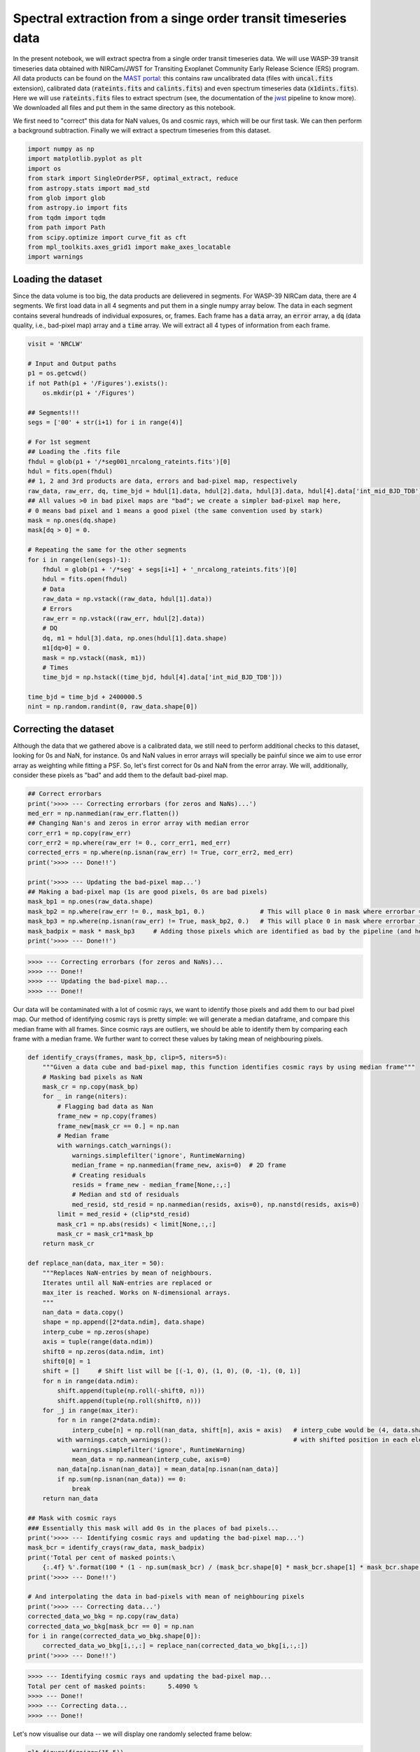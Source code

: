 Spectral extraction from a singe order transit timeseries data
==========

In the present notebook, we will extract spectra from a single order transit timeseries data. 
We will use WASP-39 transit timeseries data obtained with NIRCam/JWST for Transiting Exoplanet 
Community Early Release Science (ERS) program. All data products can be found on the 
`MAST portal <https://mast.stsci.edu/portal/Mashup/Clients/Mast/Portal.html>`_: this contains raw 
uncalibrated data (files with :code:`uncal.fits` extension), calibrated data (:code:`rateints.fits` 
and :code:`calints.fits`) and even spectrum timeseries data (:code:`x1dints.fits`). Here we will 
use :code:`rateints.fits` files to extract spectrum (see, the documentation of the 
`jwst <https://jwst-pipeline.readthedocs.io/en/latest/index.html>`_ pipeline to know more). 
We downloaded all files and put them in the same directory as this notebook.

We first need to "correct" this data for NaN values, 0s and cosmic rays, which will be our first task. 
We can then perform a background subtraction. Finally we will extract a spectrum timeseries from this 
dataset.

.. code-block:: python

    import numpy as np
    import matplotlib.pyplot as plt
    import os
    from stark import SingleOrderPSF, optimal_extract, reduce
    from astropy.stats import mad_std
    from glob import glob
    from astropy.io import fits
    from tqdm import tqdm
    from path import Path
    from scipy.optimize import curve_fit as cft
    from mpl_toolkits.axes_grid1 import make_axes_locatable
    import warnings

Loading the dataset
-------------------

Since the data volume is too big, the data products are delievered in segments. For WASP-39 NIRCam data, 
there are 4 segments. We first load data in all 4 segments and put them in a single numpy array below. The 
data in each segment contains several hundreads of individual exposures, or, frames. Each frame has a :code:`data` array, an :code:`error` array,
a :code:`dq` (data quality, i.e., bad-pixel map) array and a :code:`time` array. We will extract all 4 types
of information from each frame.

.. code-block:: python

    visit = 'NRCLW'

    # Input and Output paths
    p1 = os.getcwd()
    if not Path(p1 + '/Figures').exists():
        os.mkdir(p1 + '/Figures')

    ## Segments!!!
    segs = ['00' + str(i+1) for i in range(4)]

    # For 1st segment
    ## Loading the .fits file
    fhdul = glob(p1 + '/*seg001_nrcalong_rateints.fits')[0]
    hdul = fits.open(fhdul)
    ## 1, 2 and 3rd products are data, errors and bad-pixel map, respectively
    raw_data, raw_err, dq, time_bjd = hdul[1].data, hdul[2].data, hdul[3].data, hdul[4].data['int_mid_BJD_TDB']
    ## All values >0 in bad pixel maps are "bad"; we create a simpler bad-pixel map here,
    # 0 means bad pixel and 1 means a good pixel (the same convention used by stark)
    mask = np.ones(dq.shape)
    mask[dq > 0] = 0.

    # Repeating the same for the other segments
    for i in range(len(segs)-1):
        fhdul = glob(p1 + '/*seg' + segs[i+1] + '_nrcalong_rateints.fits')[0]
        hdul = fits.open(fhdul)
        # Data
        raw_data = np.vstack((raw_data, hdul[1].data))
        # Errors
        raw_err = np.vstack((raw_err, hdul[2].data))
        # DQ
        dq, m1 = hdul[3].data, np.ones(hdul[1].data.shape)
        m1[dq>0] = 0.
        mask = np.vstack((mask, m1))
        # Times
        time_bjd = np.hstack((time_bjd, hdul[4].data['int_mid_BJD_TDB']))

    time_bjd = time_bjd + 2400000.5
    nint = np.random.randint(0, raw_data.shape[0])


Correcting the dataset
----------------------

Although the data that we gathered above is a calibrated data, we still need to perform additional checks
to this dataset, looking for 0s and NaN, for instance. 0s and NaN values in error arrays will specially be 
painful since we aim to use error array as weighting while fitting a PSF. So, let's first correct for 0s and
NaN from the error array. We will, additionally, consider these pixels as "bad" and add them to the default
bad-pixel map.

.. code-block:: python

    ## Correct errorbars
    print('>>>> --- Correcting errorbars (for zeros and NaNs)...')
    med_err = np.nanmedian(raw_err.flatten())
    ## Changing Nan's and zeros in error array with median error
    corr_err1 = np.copy(raw_err)
    corr_err2 = np.where(raw_err != 0., corr_err1, med_err)
    corrected_errs = np.where(np.isnan(raw_err) != True, corr_err2, med_err)
    print('>>>> --- Done!!')

    print('>>>> --- Updating the bad-pixel map...')
    ## Making a bad-pixel map (1s are good pixels, 0s are bad pixels)
    mask_bp1 = np.ones(raw_data.shape)
    mask_bp2 = np.where(raw_err != 0., mask_bp1, 0.)               # This will place 0 in mask where errorbar == 0
    mask_bp3 = np.where(np.isnan(raw_err) != True, mask_bp2, 0.)   # This will place 0 in mask where errorbar is Nan
    mask_badpix = mask * mask_bp3     # Adding those pixels which are identified as bad by the pipeline (and hence 0)
    print('>>>> --- Done!!')

.. code-block:: bash

    >>>> --- Correcting errorbars (for zeros and NaNs)...
    >>>> --- Done!!
    >>>> --- Updating the bad-pixel map...
    >>>> --- Done!!

Our data will be contaminated with a lot of cosmic rays, we want to identify those pixels and add them 
to our bad pixel map. Our method of identifying cosmic rays is pretty simple: we will generate a median 
dataframe, and compare this median frame with all frames. Since cosmic rays are outliers, we should be 
able to identify them by comparing each frame with a median frame. We further want to correct these 
values by taking mean of neighbouring pixels. 

.. code-block:: python

    def identify_crays(frames, mask_bp, clip=5, niters=5):
        """Given a data cube and bad-pixel map, this function identifies cosmic rays by using median frame"""
        # Masking bad pixels as NaN
        mask_cr = np.copy(mask_bp)
        for _ in range(niters):
            # Flagging bad data as Nan
            frame_new = np.copy(frames)
            frame_new[mask_cr == 0.] = np.nan
            # Median frame
            with warnings.catch_warnings():
                warnings.simplefilter('ignore', RuntimeWarning)
                median_frame = np.nanmedian(frame_new, axis=0)  # 2D frame
                # Creating residuals
                resids = frame_new - median_frame[None,:,:]
                # Median and std of residuals
                med_resid, std_resid = np.nanmedian(resids, axis=0), np.nanstd(resids, axis=0)
            limit = med_resid + (clip*std_resid)
            mask_cr1 = np.abs(resids) < limit[None,:,:]
            mask_cr = mask_cr1*mask_bp
        return mask_cr

    def replace_nan(data, max_iter = 50):
        """Replaces NaN-entries by mean of neighbours.
        Iterates until all NaN-entries are replaced or
        max_iter is reached. Works on N-dimensional arrays.
        """
        nan_data = data.copy()
        shape = np.append([2*data.ndim], data.shape)
        interp_cube = np.zeros(shape)
        axis = tuple(range(data.ndim))
        shift0 = np.zeros(data.ndim, int)
        shift0[0] = 1
        shift = []     # Shift list will be [(-1, 0), (1, 0), (0, -1), (0, 1)]
        for n in range(data.ndim):
            shift.append(tuple(np.roll(-shift0, n)))
            shift.append(tuple(np.roll(shift0, n)))
        for _j in range(max_iter):
            for n in range(2*data.ndim):
                interp_cube[n] = np.roll(nan_data, shift[n], axis = axis)   # interp_cube would be (4, data.shape[0], data.shape[1]) sized array
            with warnings.catch_warnings():                                 # with shifted position in each element (so that we can take its mean)
                warnings.simplefilter('ignore', RuntimeWarning)
                mean_data = np.nanmean(interp_cube, axis=0)
            nan_data[np.isnan(nan_data)] = mean_data[np.isnan(nan_data)]
            if np.sum(np.isnan(nan_data)) == 0:
                break
        return nan_data

    ## Mask with cosmic rays
    ### Essentially this mask will add 0s in the places of bad pixels...
    print('>>>> --- Identifying cosmic rays and updating the bad-pixel map...')
    mask_bcr = identify_crays(raw_data, mask_badpix)
    print('Total per cent of masked points:\
        {:.4f} %'.format(100 * (1 - np.sum(mask_bcr) / (mask_bcr.shape[0] * mask_bcr.shape[1] * mask_bcr.shape[2]))))
    print('>>>> --- Done!!')

    # And interpolating the data in bad-pixels with mean of neighbouring pixels
    print('>>>> --- Correcting data...')
    corrected_data_wo_bkg = np.copy(raw_data)
    corrected_data_wo_bkg[mask_bcr == 0] = np.nan
    for i in range(corrected_data_wo_bkg.shape[0]):
        corrected_data_wo_bkg[i,:,:] = replace_nan(corrected_data_wo_bkg[i,:,:])
    print('>>>> --- Done!!')

.. code-block:: bash

    >>>> --- Identifying cosmic rays and updating the bad-pixel map...
    Total per cent of masked points:      5.4090 %
    >>>> --- Done!!
    >>>> --- Correcting data...
    >>>> --- Done!!

Let's now visualise our data -- we will display one randomly selected frame below:

.. code-block:: python

    plt.figure(figsize=(15,5))
    plt.imshow(corrected_data_wo_bkg[nint,4:,:], interpolation='none', aspect='auto')
    plt.title('Example data frame')

.. figure:: Example_data_frame.png
   :alt: Example data frame

It looks good! So, there are 256 rows (spatial direction) and 2048 columns (dispersion direction). 
The location of the trace is clearly seen. Let's plot the value of flux for a given column: